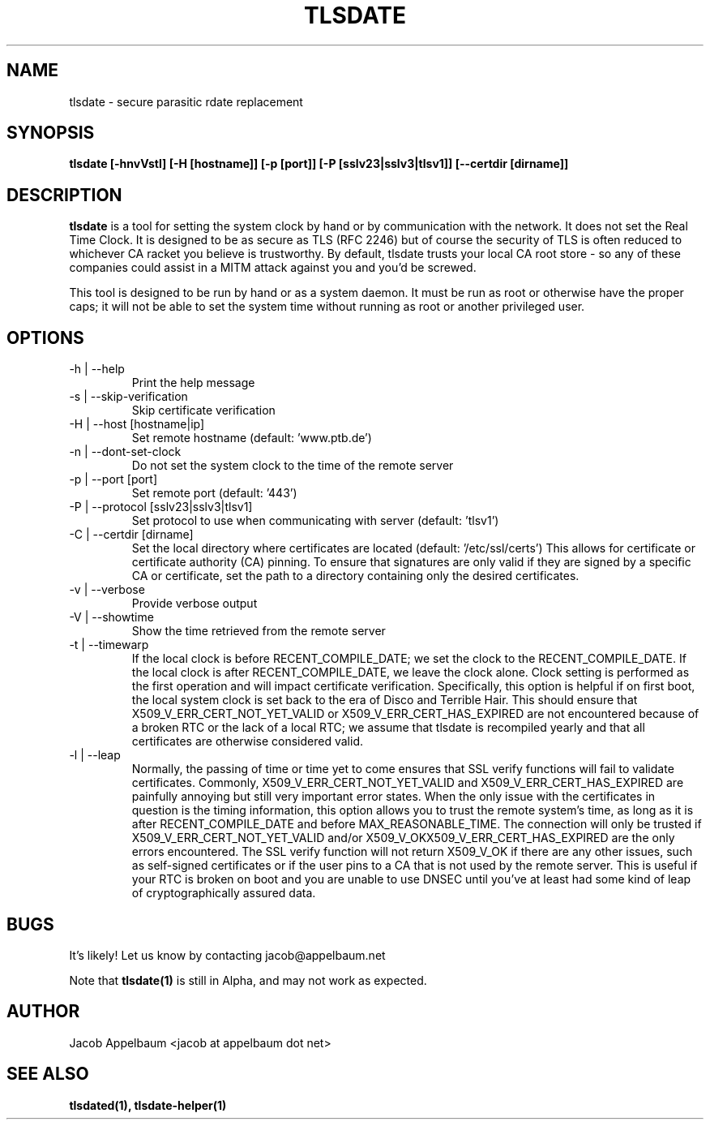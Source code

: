 .\" Process this file with
.\" groff -man -Tascii foo.1
.\"
.TH TLSDATE 1 "JANUARY 2011" Linux "User Manuals"
.SH NAME
tlsdate \- secure parasitic rdate replacement
.SH SYNOPSIS
.B tlsdate [-hnvVstl] [-H [hostname]] [-p [port]] [-P [sslv23|sslv3|tlsv1]] \
[--certdir [dirname]]
.SH DESCRIPTION
.B tlsdate
is a tool for setting the system clock by hand or by communication
with the network. It does not set the Real Time Clock. It is designed to be as
secure as TLS (RFC 2246) but of course the security of TLS is often reduced to
whichever CA racket you believe is trustworthy. By default, tlsdate trusts your
local CA root store - so any of these companies could assist in a MITM attack
against you and you'd be screwed.

This tool is designed to be run by hand or as a system daemon. It must be
run as root or otherwise have the proper caps; it will not be able to set
the system time without running as root or another privileged user.
.SH OPTIONS
.IP "-h | --help"
Print the help message
.IP "-s | --skip-verification"
Skip certificate verification
.IP "-H | --host [hostname|ip]"
Set remote hostname (default: 'www.ptb.de')
.IP "-n | --dont-set-clock"
Do not set the system clock to the time of the remote server
.IP "-p | --port [port]"
Set remote port (default: '443')
.IP "-P | --protocol [sslv23|sslv3|tlsv1]"
Set protocol to use when communicating with server (default: 'tlsv1')
.IP "-C | --certdir [dirname]"
Set the local directory where certificates are located
(default: '/etc/ssl/certs')
This allows for certificate or certificate authority (CA) pinning. To ensure
that signatures are only valid if they are signed by a specific CA or
certificate, set the path to a directory containing only the desired
certificates.
.IP "-v | --verbose"
Provide verbose output
.IP "-V | --showtime"
Show the time retrieved from the remote server
.IP "-t | --timewarp"
If the local clock is before RECENT_COMPILE_DATE; we set the clock to the
RECENT_COMPILE_DATE. If the local clock is after RECENT_COMPILE_DATE, we leave
the clock alone. Clock setting is performed as the first operation and will
impact certificate verification. Specifically, this option is helpful if on
first boot, the local system clock is set back to the era of Disco and Terrible
Hair. This should ensure that X509_V_ERR_CERT_NOT_YET_VALID or
X509_V_ERR_CERT_HAS_EXPIRED are not encountered because of a broken RTC or the
lack of a local RTC; we assume that tlsdate is recompiled yearly and that all
certificates are otherwise considered valid.
.IP "-l | --leap"
Normally, the passing of time or time yet to come ensures that SSL verify
functions will fail to validate certificates. Commonly,
X509_V_ERR_CERT_NOT_YET_VALID and X509_V_ERR_CERT_HAS_EXPIRED are painfully
annoying but still very important error states. When the only issue with the
certificates in question is the timing information, this option allows you to
trust the remote system's time, as long as it is after RECENT_COMPILE_DATE and
before MAX_REASONABLE_TIME. The connection will only be trusted if
X509_V_ERR_CERT_NOT_YET_VALID and/or X509_V_OKX509_V_ERR_CERT_HAS_EXPIRED are
the only errors encountered. The SSL verify function will not return X509_V_OK
if there are any other issues, such as self-signed certificates or if the user
pins to a CA that is not used by the remote server. This is useful if your RTC
is broken on boot and you are unable to use DNSEC until you've at least had
some kind of leap of cryptographically assured data.
.SH BUGS
It's likely! Let us know by contacting jacob@appelbaum.net

Note that
.B tlsdate(1)
is still in Alpha, and may not work as expected.
.SH AUTHOR
Jacob Appelbaum <jacob at appelbaum dot net>
.SH "SEE ALSO"
.B tlsdated(1),
.B tlsdate-helper(1)
